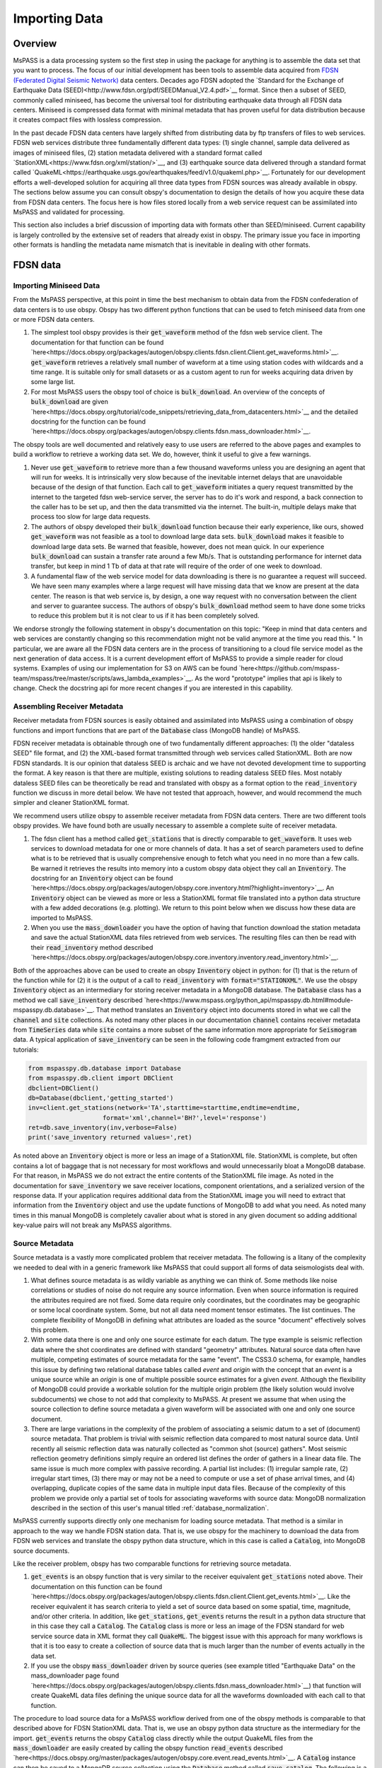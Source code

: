 .. _importing_data:

Importing Data
=================
Overview
~~~~~~~~~~~~
MsPASS is a data processing system so the first step in using
the package for anything is to assemble the data set that you
want to process.   The focus of our initial development has been
tools to assemble data acquired from `FDSN (Federated Digital
Seismic Network) <https://www.fdsn.org/>`__
data centers.  Decades ago FDSN adopted the
`Standard for the Exchange of Earthquake Data (SEED)<http://www.fdsn.org/pdf/SEEDManual_V2.4.pdf>`__
format.   Since then a subset of SEED, commonly called miniseed,
has become the universal tool for distributing earthquake data through
all FDSN data centers.   Miniseed is compressed data format with
minimal metadata that has proven useful for data distribution because it
creates compact files with lossless compression.

In the past decade FDSN data centers have largely shifted from distributing data
by ftp transfers of files to web services.  FDSN web services
distribute three fundamentally different data types:
(1) single channel, sample data delivered as images of miniseed files,
(2) station metadata delivered with a standard format called
`StationXML<https://www.fdsn.org/xml/station/>`__, and
(3) earthquake source data delivered through a standard format called
`QuakeML<https://earthquake.usgs.gov/earthquakes/feed/v1.0/quakeml.php>`__.
Fortunately for our development efforts a well-developed solution for
acquiring all three data types from FDSN sources was already available in
obspy.   The sections below assume you can consult obspy's
documentation to design the details of how you acquire these data from
FDSN data centers.   The focus here is how files stored locally from a
web service request can be assimilated into MsPASS and validated for
processing.

This section also includes a brief discussion of importing data with
formats other than SEED/miniseed.  Current capability is largely controlled
by the extensive set of readers that already exist in obspy.  The primary
issue you face in importing other formats is handling the metadata name
mismatch that is inevitable in dealing with other formats.

FDSN data
~~~~~~~~~~~~~

Importing Miniseed Data
----------------------------
From the MsPASS perspective,
at this point in time the best mechanism to obtain data from
the FDSN confederation of data centers is to use obspy.
Obspy has two different python functions that can be used to
fetch miniseed data from one or more FDSN data centers.

#.  The simplest tool obspy provides is their :code:`get_waveform`
    method of the fdsn web service client.  The documentation for that
    function can be found
    `here<https://docs.obspy.org/packages/autogen/obspy.clients.fdsn.client.Client.get_waveforms.html>`__.
    :code:`get_waveform` retrieves a relatively small number of waveform
    at a time using station codes with wildcards and a time range.
    It is suitable only for small datasets or as a custom agent
    to run for weeks acquiring data driven by some large list.
#.  For most MsPASS users the obspy tool
    of choice is :code:`bulk_download`.
    An overview of the concepts of :code:`bulk_download` are given
    `here<https://docs.obspy.org/tutorial/code_snippets/retrieving_data_from_datacenters.html>`__
    and the detailed docstring for the function can be found
    `here<https://docs.obspy.org/packages/autogen/obspy.clients.fdsn.mass_downloader.html>`__.

The obspy tools are well documented and relatively easy to use users
are referred to the above pages and examples to build a workflow to
retrieve a working data set.   We do, however, think it useful to
give a few warnings.

#.  Never use :code:`get_waveform` to retrieve more than a few thousand
    waveforms unless you are designing an agent that will run for weeks.
    It is intrinsically very slow because of the inevitable
    internet delays that are unavoidable because of the design of that
    function.   Each call to :code:`get_waveform` initiates a query request
    transmitted by the internet to the targeted fdsn web-service server,
    the server has to do it's work and respond, a back connection to the
    caller has to be set up, and then the data transmitted via the internet.
    The built-in, multiple delays make that process too slow for large
    data requests.
#.  The authors of obspy developed their :code:`bulk_download` function
    because their early experience, like ours, showed :code:`get_waveform`
    was not feasible as a tool to download large data sets.
    :code:`bulk_download` makes it feasible to download large data sets.
    Be warned that feasible, however, does not mean quick.   In our experience
    :code:`bulk_download` can sustain a transfer rate around a few Mb/s.
    That is outstanding performance for internet data transfer,
    but keep in mind 1 Tb of data at that rate
    will require of the order of one week to download.
#.  A fundamental flaw of the web service model for data downloading is
    there is no guarantee a request will succeed.  We have seen many examples
    where a large request will have missing data that we know are present
    at the data center.   The reason is that web service is, by design,
    a one way request with no conversation between the client and server
    to guarantee success.  The authors of obspy's :code:`bulk_download`
    method seem to have done some tricks to reduce this problem but
    it is not clear to us if it has been completely solved.

We endorse strongly the following statement in obspy's documentation
on this topic:
"Keep in mind that data centers and web services are constantly changing
so this recommendation might not be valid anymore at the time you read this. "
In particular, we are aware all the FDSN data centers are in the process of
transitioning to a cloud file service model as the next generation of
data access.   It is a current development effort of MsPASS to
provide a simple reader for cloud systems.   Examples of
using our implementation for S3 on AWS
can be found `here<https://github.com/mspass-team/mspass/tree/master/scripts/aws_lambda_examples>`__.
As the word "prototype" implies that api
is likely to change.  Check the docstring api for more recent changes if
you are interested in this capability.

Assembling Receiver Metadata
----------------------------------

Receiver metadata from FDSN sources is easily obtained and assimilated
into MsPASS using a combination of obspy functions and import functions
that are part of the :code:`Database` class (MongoDB handle) of MsPASS.

FDSN receiver metadata is obtainable through one of two fundamentally different
approaches:  (1) the older "dataless SEED" file format, and (2) the
XML-based format transmitted through web services called StationXML.
Both are now FDSN standards.   It is our opinion that dataless SEED is
archaic and we have not devoted development time to supporting the format.
A key reason is that there are multiple, existing solutions to reading dataless
SEED files.   Most notably dataless SEED files can be theoretically be read and
translated with obspy as a format option to the :code:`read_inventory`
function we discuss in more detail below.  We have not tested that
approach, however, and would recommend the much simpler and cleaner
StationXML format.

We recommend users utilize obspy to assemble receiver metadata from FDSN
data centers.   There are two different tools obspy provides.  We have found
both are usually necessary to assemble a complete suite of receiver metadata.

#.  The fdsn client has a method called :code:`get_stations` that is
    directly comparable to :code:`get_waveform`.   It uses web
    services to download metadata for one or more channels of data.  It has
    a set of search parameters used to define what is to be retrieved that
    is usually comprehensive enough to fetch what you need in no more than
    a few calls.   Be warned it retrieves the results into memory into a
    custom obspy data object they call an :code:`Inventory`.  The docstring
    for an :code:`Inventory` object can be found
    `here<https://docs.obspy.org/packages/autogen/obspy.core.inventory.html?highlight=inventory>`__.
    An :code:`Inventory` object can be viewed as more or less a
    StationXML format file translated into a python data structure with a
    few added decorations (e.g. plotting).   We return to this point
    below when we discuss how these data are imported to MsPASS.
#.  When you use the :code:`mass_downloader` you have the option of
    having that function download the station metadata and save the
    actual StationXML data files retrieved from web services.  The resulting
    files can then be read with their :code:`read_inventory` method
    described `here<https://docs.obspy.org/packages/autogen/obspy.core.inventory.inventory.read_inventory.html>`__.

Both of the approaches above can be used to create an obspy
:code:`Inventory` object in python:  for (1) that is the return of the
function while for (2) it is the output of a call to :code:`read_inventory`
with :code:`format="STATIONXML"`.  We use the obspy :code:`Inventory` object
as an intermediary for storing receiver metadata in a MongoDB database.
The :code:`Database` class has a method we call :code:`save_inventory`
described `here<https://www.mspass.org/python_api/mspasspy.db.html#module-mspasspy.db.database>`__.
That method translates an :code:`Inventory` object into documents stored in
what we call the :code:`channel` and :code:`site` collections.   As noted
many other places in our documentation :code:`channel` contains receiver
metadata from :code:`TimeSeries` data while :code:`site` contains a more
subset of the same information more appropriate for :code:`Seismogram`
data.   A typical application of :code:`save_inventory` can be seen in the
following code framgment extracted from our tutorials:

.. code-block:: python

  from mspasspy.db.database import Database
  from mspasspy.db.client import DBClient
  dbclient=DBClient()
  db=Database(dbclient,'getting_started')
  inv=client.get_stations(network='TA',starttime=starttime,endtime=endtime,
                      format='xml',channel='BH?',level='response')
  ret=db.save_inventory(inv,verbose=False)
  print('save_inventory returned values=',ret)

As noted above an :code:`Inventory` object
is more or less an image of a StationXML file.   StationXML is complete, but
often contains a lot of baggage that is not necessary for most workflows and
would unnecessarily bloat a MongoDB database.  For that reason, in MsPASS
we do not extract the entire contents of the StationXML file image.
As noted in the documentation for :code:`save_inventory` we save
receiver locations, component orientations, and a serialized version of the
response data.  If your application requires additional data from the
StationXML image you will need to extract that information from the
:code:`Inventory` object and use the update functions of MongoDB to
add what you need.  As noted many times in this manual MongoDB is
completely cavalier about what is stored in any given document so
adding additional key-value pairs will not break any MsPASS algorithms.

Source Metadata
-------------------

Source metadata is a vastly more complicated problem that receiver
metadata.   The following is a litany of the complexity we needed to
deal with in a generic framework like MsPASS that could support all
forms of data seismologists deal with.

#.   What defines source metadata is as wildly variable as anything
     we can think of.   Some methods like noise correlations or
     studies of noise do not require any source information.
     Even when source information is required the attributes
     required are not fixed.   Some data require only coordinates,
     but the coordinates may be geographic or some local coordinate
     system.   Some, but not all data need moment tensor estimates.
     The list continues.  The complete flexibility of MongoDB in
     defining what attributes are loaded as the source "document"
     effectively solves this problem.
#.   With some data there is one and only one source estimate for
     each datum.   The type example is seismic reflection data
     where the shot coordinates are defined with standard "geometry"
     attributes.   Natural source data often have multiple, competing
     estimates of source metadata for the same "event".  The CSS3.0
     schema, for example, handles this issue by defining two relational
     database tables called *event* and *origin* with the concept that
     an *event* is a unique source while an *origin* is one of multiple
     possible source estimates for a given *event*.   Although the
     flexibility of MongoDB could provide a workable solution
     for the multiple origin problem (the likely solution would involve subdocuments)
     we chose to not add that complexity to MsPASS.  At present we
     assume that when using the source collection to define source
     metadata a given waveform will be associated with one and only one
     source document.
#.   There are large variations in the complexity of the problem of
     associating a seismic datum to a set of (document) source
     metadata.   That problem is trivial with seismic reflection data
     compared to most natural source data.  Until recently all
     seismic reflection data was naturally collected as "common shot (source) gathers".
     Most seismic reflection geometry definitions simply require an
     ordered list defines the order of gathers in a linear data file.
     The same issue is much more complex with passive recording. A partial
     list includes:  (1) irregular sample rate, (2) irregular start times,
     (3) there may or may not be a need to compute or use a set of
     phase arrival times, and (4) overlapping, duplicate copies of the same
     data in multiple input data files.   Because of the complexity of this
     problem we provide only a partial set of tools for associating
     waveforms with source data:  MongoDB normalization described in the section
     of this user's manual titled
     :ref:`database_normalization`.

MsPASS currently supports directly only one mechanism for loading source
metadata.  That method is a similar in approach to the way we handle
FDSN station data.   That is, we use obspy for the machinery to
download the data from FDSN web services and translate the obspy python
data structure, which in this case is called a :code:`Catalog`, into
MongoDB source documents.

Like the receiver problem, obspy has two comparable functions for
retrieving source metadata.

#.  :code:`get_events` is an obspy function that is very similar to the
    receiver equivalent :code:`get_stations` noted above.
    Their documentation on this function can be found
    `here<https://docs.obspy.org/packages/autogen/obspy.clients.fdsn.client.Client.get_events.html>`__.
    Like the receiver equivalent it has search criteria to yield a set of source data
    based on some spatial, time, magnitude, and/or other criteria.
    In addition, like :code:`get_stations`, :code:`get_events` returns the
    result in a python data structure that in this case they call a :code:`Catalog`.
    The :code:`Catalog` class is more or less an image of the FDSN standard
    for web service source data in XML format they call :code:`QuakeML`.
    The biggest issue with this approach for many workflows is that
    it is too easy to create a collection of source data that is much
    larger than the number of events actually in the data set.

#.  If you use the obspy :code:`mass_downloader` driven by source
    queries (see example titled "Earthquake Data" on the
    mass_downloader page found `here<https://docs.obspy.org/packages/autogen/obspy.clients.fdsn.mass_downloader.html>`__)
    that function will create QuakeML data files defining the unique source data for
    all the waveforms downloaded with each call to that function.

The procedure to load source data for a MsPASS workflow derived from
one of the obspy methods is comparable to that described above for FDSN
StationXML data.  That is, we use an obspy python data structure as the
intermediary for the import.  :code:`get_events` returns the
obspy :code:`Catalog` class directly while the output QuakeML files from
the :code:`mass_downloader` are easily created by calling the
obspy function :code:`read_events` described
`here<https://docs.obspy.org/master/packages/autogen/obspy.core.event.read_events.html>`__.
A :code:`Catalog` instance can then be saved to a MongoDB source collection
using the :code:`Database` method called :code:`save_catalog`.
The following is a fragment of a workflow doing this with the output of
:code:`mass_downloader`.

.. code-block:: python

   paste in portion of 2012 usarray workflow

An alternative for which we provide limited support is importing catalog
data from an Antelope database.   We have a prototype implementation in
the module :code:`mspasspy.preprocessing.css30.dbarrival` but emphasize
that code is a prototype that is subject to large changes.   The actual
:code:`dbarrival.py` prototype will almost certainly eventually be
depricated.  We include it in our initial release as a starting point for
users who may need this functionality.  The approach used in the prototype
is independent of the relational database system used for managing the
source data.   That is, the approach is to drive the processing with a
table defined as a text file.  The same conceptual approach could be used as the
export of a query of any relational database that is loaded internally
as a pandas dataframe.


Importing Other Data Formats
~~~~~~~~~~~~~~~~~~~~~~~~~~~~~~~

Currently MsPASS depends completely on obspy for importing waveforms in
a format other than miniseed.   The following is pseudocode with a
pythonic flavor that illustrates how this would be done for a list of data file
to be processed:

.. code-block:: python

  from obspy import read
  from mspasspy.db.database import Database
  from mspasspy.db.client import DBClient
  dbclient=DBClient()
  db=Database(dbclient,'mydatabasename')
     ...
  for fname in filelist:
    st = obspy.read(fname,format="SOMEFORMAT")
    d = converterfunction(st)
    db.save_data(d)

where :code:`SOMEFORMAT` is a keyword from the list of obspy
supported formats found
`here<https://docs.obspy.org/packages/autogen/obspy.core.stream.read.html#supported-formats>`__
and :code:`converterfunction` is a format-specific python function you would need to
write.  The function :code:`converterfunction` needs to handle
the idiosyncrasies of how obspy handles that format and convert the stream
:code:`st` to a TimeSeriesEnsemble using the MsPASS converter function
:code:`Stream2TimeSeriesEnsemble` documented
`here<https://www.mspass.org/python_api/mspasspy.util.html#module-mspasspy.util.converter>`__.
That is a necessary evil because as the authors of the obspy write in
their documentation some formats have concepts incompatible with
obspy's design.   Although we cannot provide unambiguous proof we have
confidence the same is not true of MsPASS because the TimeSeries container
is more generic than those used in obspy as we discuss in
the section :ref:`data_object_design_concepts`.

There are two different issues one faces in converting an external format to
the instance of an implementation of a seismic data object like TimeSeries or
TimeSeriesEnsemble:

#.  The sample data vector(s) may require a conversion from various binary
    structures to the internal vector format (in our case IEEE doubles).
    The approach we advocate here solves that problem by not reinventing a
    wheel already invented by obspy.   If you face the need to convert a large
    quantity of data in an external format it may prove necessary to
    optimize that step more than what obspy supplies as we have no
    experience on the efficiency of their converters.   Don't enter that
    gate to hell, however, unless it is essential as you may face a real-life
    example of the Dante quote:  "abandon hope all ye who enter here".
#.  Every format has a different header structure with few, if any overlaps in
    the namespace (i.e. the key-value pair defining a concept).   That means
    both the string used in the api to refer to an attribute and the
    type of the value.  The obspy readers handle this issue differently for
    different formats.   That variance is why we suggest any conversion
    will require developing a function like that we call :code:`converterfunction`
    above.

The MsPASS schema class
(see `this page<https://www.mspass.org/python_api/mspasspy.db.html#module-mspasspy.db.schema>`__ for details)
has tools we designed to aid conversion of Metadata
(i.e. item 2 above) from external representations
(format) of data to MsPASS.   In particular, the :code:`apply_aliases` and
the inverse :code:`clear_aliases` were designed to simplify the mapping for
key-value pairs in one namespace to another.   To utilize this feature for
a given format you can either create a yaml file defining the aliases or
hard code the aliases into a python dict set as key:alias.

We close this section by emphasizing that that at this time we have intentionally not
placed a high priority on development of complete tools for importing
formats other than SEED/miniseed.   We consider this one of the first
things our user community can do to help expand MsPASS.   If you develop
an implementation of one of the functions we gave the generic name
:code:`converterfunction` above we encourage you strongly to contribute
your implemetation to the MsPASS repository.

Validating an Imported Data Set
~~~~~~~~~~~~~~~~~~~~~~~~~~~~~~~~~~~~
After importing any data to MsPASS (miniseed included but especially any
specialized import function output) you are advised strongly to run the
MsPASS command line tool :code:`dbverify` on the imported collection.
We advise you run both the :code:`required` test
(-t required) and the :code:`schema_check` test (-t schema_check)
before running a significant workflow on an imported data set.

